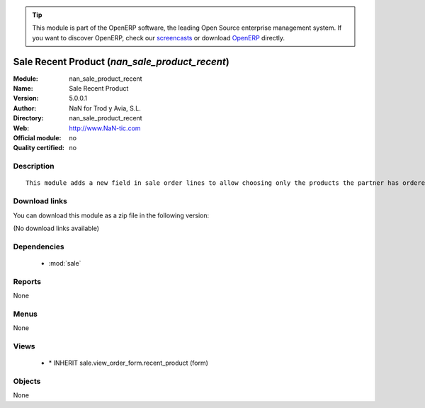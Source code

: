 
.. i18n: .. module:: nan_sale_product_recent
.. i18n:     :synopsis: Sale Recent Product 
.. i18n:     :noindex:
.. i18n: .. 
..

.. module:: nan_sale_product_recent
    :synopsis: Sale Recent Product 
    :noindex:
.. 

.. i18n: .. raw:: html
.. i18n: 
.. i18n:       <br />
.. i18n:     <link rel="stylesheet" href="../_static/hide_objects_in_sidebar.css" type="text/css" />
..

.. raw:: html

      <br />
    <link rel="stylesheet" href="../_static/hide_objects_in_sidebar.css" type="text/css" />

.. i18n: .. tip:: This module is part of the OpenERP software, the leading Open Source 
.. i18n:   enterprise management system. If you want to discover OpenERP, check our 
.. i18n:   `screencasts <http://openerp.tv>`_ or download 
.. i18n:   `OpenERP <http://openerp.com>`_ directly.
..

.. tip:: This module is part of the OpenERP software, the leading Open Source 
  enterprise management system. If you want to discover OpenERP, check our 
  `screencasts <http://openerp.tv>`_ or download 
  `OpenERP <http://openerp.com>`_ directly.

.. i18n: .. raw:: html
.. i18n: 
.. i18n:     <div class="js-kit-rating" title="" permalink="" standalone="yes" path="/nan_sale_product_recent"></div>
.. i18n:     <script src="http://js-kit.com/ratings.js"></script>
..

.. raw:: html

    <div class="js-kit-rating" title="" permalink="" standalone="yes" path="/nan_sale_product_recent"></div>
    <script src="http://js-kit.com/ratings.js"></script>

.. i18n: Sale Recent Product (*nan_sale_product_recent*)
.. i18n: ===============================================
.. i18n: :Module: nan_sale_product_recent
.. i18n: :Name: Sale Recent Product
.. i18n: :Version: 5.0.0.1
.. i18n: :Author: NaN for Trod y Avia, S.L.
.. i18n: :Directory: nan_sale_product_recent
.. i18n: :Web: http://www.NaN-tic.com
.. i18n: :Official module: no
.. i18n: :Quality certified: no
..

Sale Recent Product (*nan_sale_product_recent*)
===============================================
:Module: nan_sale_product_recent
:Name: Sale Recent Product
:Version: 5.0.0.1
:Author: NaN for Trod y Avia, S.L.
:Directory: nan_sale_product_recent
:Web: http://www.NaN-tic.com
:Official module: no
:Quality certified: no

.. i18n: Description
.. i18n: -----------
..

Description
-----------

.. i18n: ::
.. i18n: 
.. i18n:   This module adds a new field in sale order lines to allow choosing only the products the partner has ordered sometime in the past. This is useful for companies in which partners tend to ask always the same products but don't know the code or remember the exact model.
..

::

  This module adds a new field in sale order lines to allow choosing only the products the partner has ordered sometime in the past. This is useful for companies in which partners tend to ask always the same products but don't know the code or remember the exact model.

.. i18n: Download links
.. i18n: --------------
..

Download links
--------------

.. i18n: You can download this module as a zip file in the following version:
..

You can download this module as a zip file in the following version:

.. i18n: (No download links available)
..

(No download links available)

.. i18n: Dependencies
.. i18n: ------------
..

Dependencies
------------

.. i18n:  * :mod:`sale`
..

 * :mod:`sale`

.. i18n: Reports
.. i18n: -------
..

Reports
-------

.. i18n: None
..

None

.. i18n: Menus
.. i18n: -------
..

Menus
-------

.. i18n: None
..

None

.. i18n: Views
.. i18n: -----
..

Views
-----

.. i18n:  * \* INHERIT sale.view_order_form.recent_product (form)
..

 * \* INHERIT sale.view_order_form.recent_product (form)

.. i18n: Objects
.. i18n: -------
..

Objects
-------

.. i18n: None
..

None
